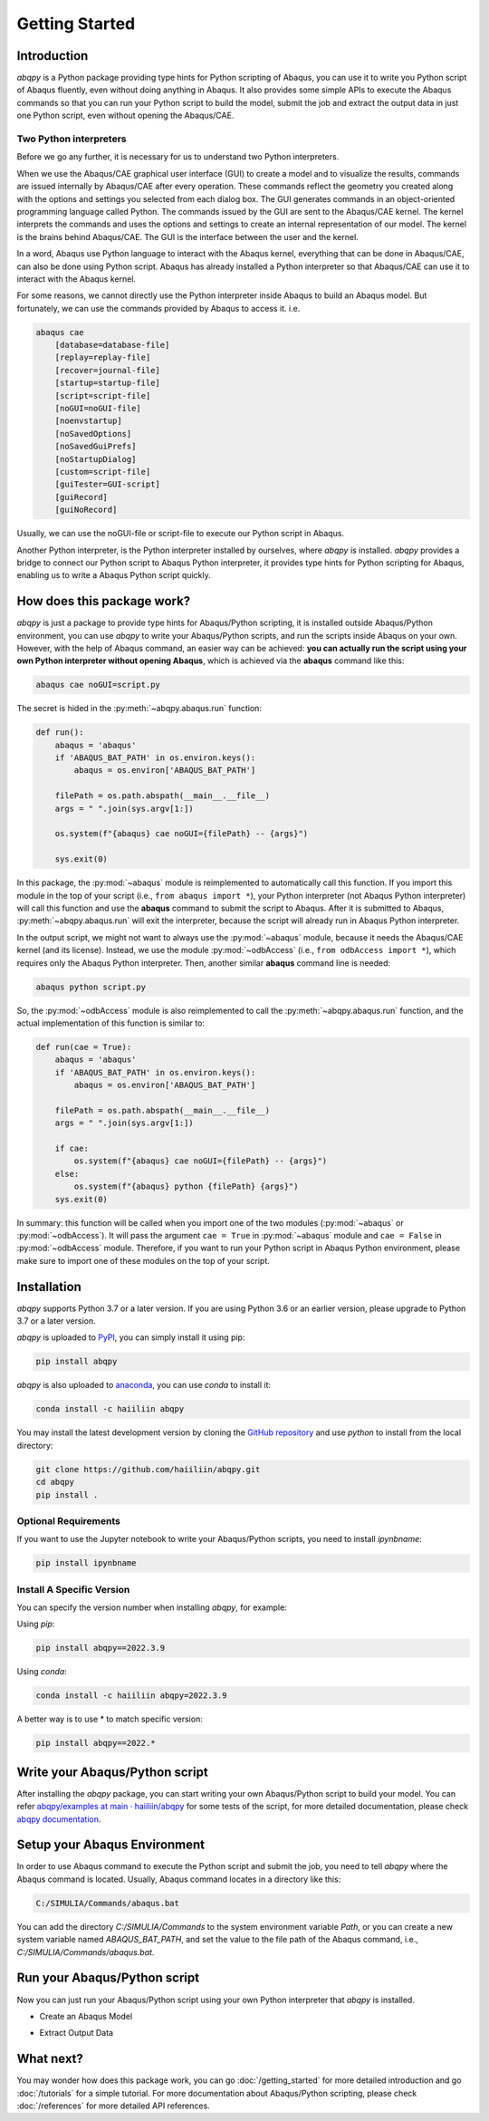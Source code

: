 ===============
Getting Started
===============


Introduction
------------

`abqpy` is a Python package providing type hints for Python scripting of Abaqus, you can 
use it to write you Python script of Abaqus fluently, even without doing anything in Abaqus. 
It also provides some simple APIs to execute the Abaqus commands so that you can run your 
Python script to build the model, submit the job and extract the output data in just one 
Python script, even without opening the Abaqus/CAE. 


Two Python interpreters
~~~~~~~~~~~~~~~~~~~~~~~

Before we go any further, it is necessary for us to understand two Python interpreters.

When we use the Abaqus/CAE graphical user interface (GUI) to create a model and to visualize 
the results, commands are issued internally by Abaqus/CAE after every operation. These 
commands reflect the geometry you created along with the options and settings you selected 
from each dialog box. The GUI generates commands in an object-oriented programming language 
called Python. The commands issued by the GUI are sent to the Abaqus/CAE kernel. The kernel 
interprets the commands and uses the options and settings to create an internal representation 
of our model. The kernel is the brains behind Abaqus/CAE. The GUI is the interface between the 
user and the kernel. 

In a word, Abaqus use Python language to interact with the Abaqus kernel, everything that can 
be done in Abaqus/CAE, can also be done using Python script. Abaqus has already installed a 
Python interpreter so that Abaqus/CAE can use it to interact with the Abaqus kernel. 

For some reasons, we cannot directly use the Python interpreter inside Abaqus to build an 
Abaqus model. But fortunately, we can use the commands provided by Abaqus to access it. i.e.

.. code-block:: sh
    
    abaqus cae
        [database=database-file]
        [replay=replay-file]
        [recover=journal-file]
        [startup=startup-file]
        [script=script-file]
        [noGUI=noGUI-file]
        [noenvstartup]
        [noSavedOptions]
        [noSavedGuiPrefs]
        [noStartupDialog]
        [custom=script-file]
        [guiTester=GUI-script]
        [guiRecord]
        [guiNoRecord]


Usually, we can use the noGUI-file or script-file to execute our Python script in Abaqus.

Another Python interpreter, is the Python interpreter installed by ourselves, where `abqpy` 
is installed. `abqpy` provides a bridge to connect our Python script to Abaqus Python 
interpreter, it provides type hints for Python scripting for Abaqus, enabling us to write a 
Abaqus Python script quickly.


How does this package work?
---------------------------

`abqpy` is just a package to provide type hints for Abaqus/Python scripting, it is installed outside Abaqus/Python
environment, you can use `abqpy` to write your Abaqus/Python scripts, and run the scripts inside Abaqus on your own.
However, with the help of Abaqus command, an easier way can be achieved: **you can actually run the script using your
own Python interpreter without opening Abaqus**, which is achieved via the **abaqus** command like this:

.. code-block:: sh

    abaqus cae noGUI=script.py

The secret is hided in the :py:meth:`~abqpy.abaqus.run` function:

.. autolink-concat:: off
.. code-block:: python

    def run():
        abaqus = 'abaqus'
        if 'ABAQUS_BAT_PATH' in os.environ.keys():
            abaqus = os.environ['ABAQUS_BAT_PATH']

        filePath = os.path.abspath(__main__.__file__)
        args = " ".join(sys.argv[1:])

        os.system(f"{abaqus} cae noGUI={filePath} -- {args}")
        
        sys.exit(0)

In this package, the :py:mod:`~abaqus` module is reimplemented to automatically call this function. If you import this module in the top of your
script (i.e., ``from abaqus import *``), your Python interpreter (not Abaqus Python interpreter) will call this function and use the
**abaqus** command to submit the script to Abaqus. After it is submitted to Abaqus, :py:meth:`~abqpy.abaqus.run`
will exit the interpreter, because the script will already run in Abaqus Python interpreter.

In the output script, we might not want to always use the :py:mod:`~abaqus` module, because it needs the Abaqus/CAE kernel (and its license).
Instead, we use the module :py:mod:`~odbAccess` (i.e., ``from odbAccess import *``), which requires only the Abaqus Python interpreter.
Then, another similar **abaqus** command line is needed:

.. code-block:: sh

    abaqus python script.py

So, the :py:mod:`~odbAccess` module is also reimplemented to call the :py:meth:`~abqpy.abaqus.run` function, and the actual implementation of this function is similar to:

.. autolink-skip:: section
.. code-block:: python

    def run(cae = True):
        abaqus = 'abaqus'
        if 'ABAQUS_BAT_PATH' in os.environ.keys():
            abaqus = os.environ['ABAQUS_BAT_PATH']

        filePath = os.path.abspath(__main__.__file__)
        args = " ".join(sys.argv[1:])

        if cae:
            os.system(f"{abaqus} cae noGUI={filePath} -- {args}")
        else:
            os.system(f"{abaqus} python {filePath} {args}")
        sys.exit(0)

In summary: this function will be called when you import one of the two modules (:py:mod:`~abaqus` or :py:mod:`~odbAccess`). It will pass the argument ``cae = True`` 
in :py:mod:`~abaqus` module and ``cae = False`` in :py:mod:`~odbAccess` module.
Therefore, if you want to run your Python script in Abaqus Python environment, please make sure to import one of these modules
on the top of your script.

Installation
------------

`abqpy` supports Python 3.7 or a later version. If you are using Python 3.6 or an earlier version, please upgrade to Python 3.7
or a later version.

`abqpy` is uploaded to `PyPI <https://pypi.org/project/abqpy>`_, you can simply install 
it using pip:

.. code-block:: sh
    
    pip install abqpy

`abqpy` is also uploaded to `anaconda <https://anaconda.org/haiiliin/abqpy>`_, you can use 
`conda` to install it:

.. code-block:: sh

    conda install -c haiiliin abqpy

You may install the latest development version by cloning the 
`GitHub repository <https://github.com/haiiliin/abqpy>`_ and use `python` to install from 
the local directory:

.. code-block:: sh

    git clone https://github.com/haiiliin/abqpy.git
    cd abqpy
    pip install .

Optional Requirements
~~~~~~~~~~~~~~~~~~~~~

If you want to use the Jupyter notebook to write your Abaqus/Python scripts, you need to install
`ipynbname`:

.. code-block:: sh

    pip install ipynbname

Install A Specific Version
~~~~~~~~~~~~~~~~~~~~~~~~~~

You can specify the version number when installing `abqpy`, for example:

Using `pip`:

.. code-block:: sh

    pip install abqpy==2022.3.9

Using `conda`:

.. code-block:: sh

    conda install -c haiiliin abqpy=2022.3.9

A better way is to use * to match specific version:

.. code-block:: sh

    pip install abqpy==2022.*

Write your Abaqus/Python script
-------------------------------

After installing the `abqpy` package, you can start writing your own Abaqus/Python script
to build your model. You can refer
`abqpy/examples at main · haiiliin/abqpy <https://github.com/haiiliin/abqpy/tree/main/examples>`_
for some tests of the script, for more detailed documentation, please check
`abqpy documentation <https://haiiliin.com/abqpy/>`_.

Setup your Abaqus Environment
-----------------------------

In order to use Abaqus command to execute the Python script and submit the job, you need to tell
`abqpy` where the Abaqus command is located. Usually, Abaqus command locates in a directory like this:

.. code-block:: sh

   C:/SIMULIA/Commands/abaqus.bat

You can add the directory `C:/SIMULIA/Commands` to the system environment variable `Path`, or you can create a new
system variable named `ABAQUS_BAT_PATH`, and set the value to the file path of the Abaqus command, i.e.,
`C:/SIMULIA/Commands/abaqus.bat`.

Run your Abaqus/Python script
-----------------------------

Now you can just run your Abaqus/Python script using your own Python interpreter that `abqpy` is installed.

- Create an Abaqus Model

.. image:: images/model-code.*
    :width: 100%
    :align: center
    :alt: Create an Abaqus Model

- Extract Output Data

.. image:: images/output-code.*
    :width: 100%
    :align: center
    :alt: Extract Output Data

What next?
----------

You may wonder how does this package work, 
you can go :doc:`/getting_started` for more detailed introduction and go
:doc:`/tutorials` for a simple tutorial. For more documentation about 
Abaqus/Python scripting, please check :doc:`/references` 
for more detailed API references.
